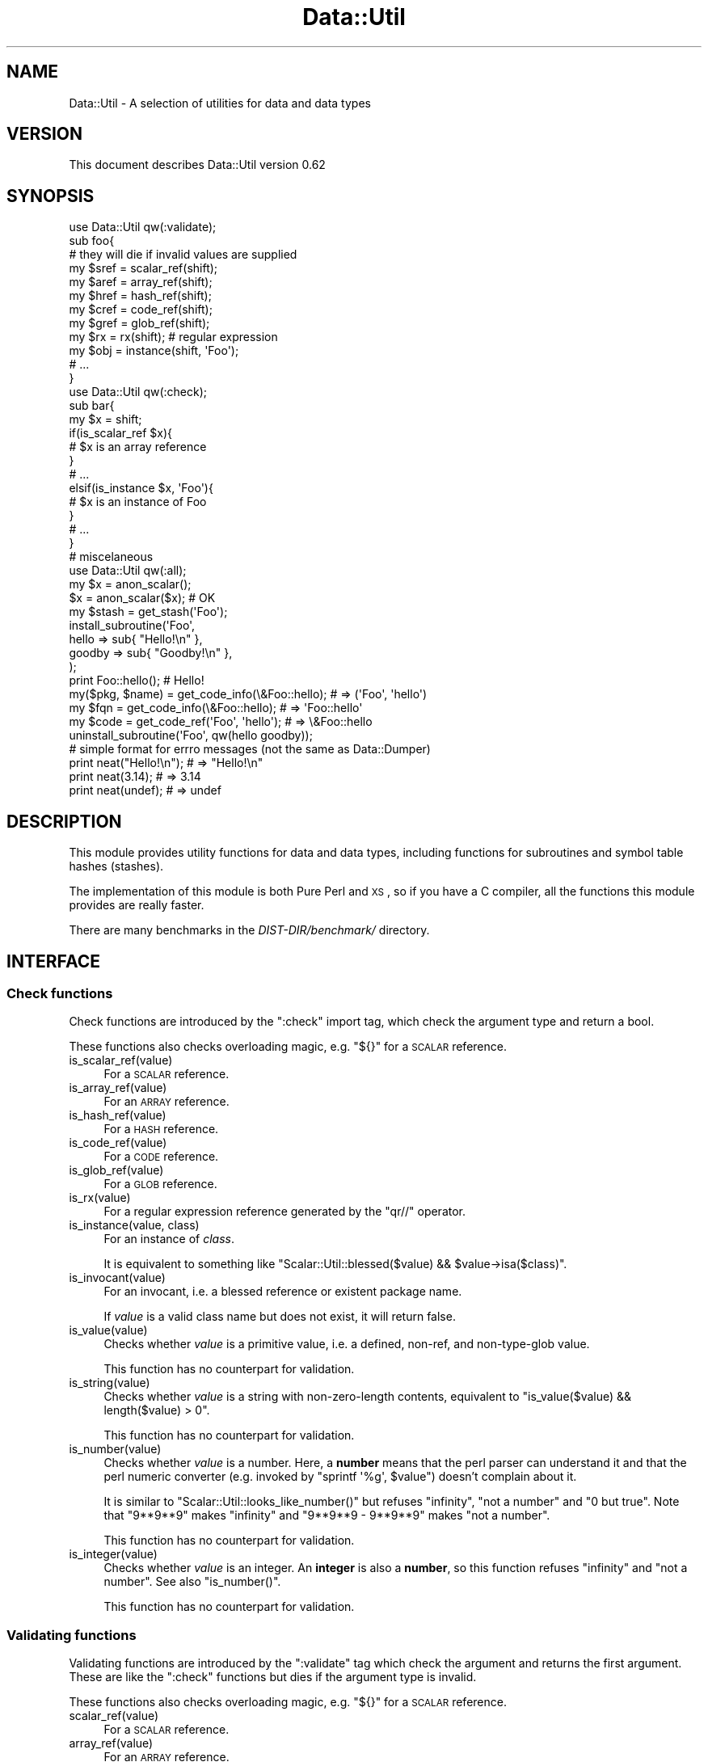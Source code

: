 .\" Automatically generated by Pod::Man 2.25 (Pod::Simple 3.20)
.\"
.\" Standard preamble:
.\" ========================================================================
.de Sp \" Vertical space (when we can't use .PP)
.if t .sp .5v
.if n .sp
..
.de Vb \" Begin verbatim text
.ft CW
.nf
.ne \\$1
..
.de Ve \" End verbatim text
.ft R
.fi
..
.\" Set up some character translations and predefined strings.  \*(-- will
.\" give an unbreakable dash, \*(PI will give pi, \*(L" will give a left
.\" double quote, and \*(R" will give a right double quote.  \*(C+ will
.\" give a nicer C++.  Capital omega is used to do unbreakable dashes and
.\" therefore won't be available.  \*(C` and \*(C' expand to `' in nroff,
.\" nothing in troff, for use with C<>.
.tr \(*W-
.ds C+ C\v'-.1v'\h'-1p'\s-2+\h'-1p'+\s0\v'.1v'\h'-1p'
.ie n \{\
.    ds -- \(*W-
.    ds PI pi
.    if (\n(.H=4u)&(1m=24u) .ds -- \(*W\h'-12u'\(*W\h'-12u'-\" diablo 10 pitch
.    if (\n(.H=4u)&(1m=20u) .ds -- \(*W\h'-12u'\(*W\h'-8u'-\"  diablo 12 pitch
.    ds L" ""
.    ds R" ""
.    ds C` ""
.    ds C' ""
'br\}
.el\{\
.    ds -- \|\(em\|
.    ds PI \(*p
.    ds L" ``
.    ds R" ''
'br\}
.\"
.\" Escape single quotes in literal strings from groff's Unicode transform.
.ie \n(.g .ds Aq \(aq
.el       .ds Aq '
.\"
.\" If the F register is turned on, we'll generate index entries on stderr for
.\" titles (.TH), headers (.SH), subsections (.SS), items (.Ip), and index
.\" entries marked with X<> in POD.  Of course, you'll have to process the
.\" output yourself in some meaningful fashion.
.ie \nF \{\
.    de IX
.    tm Index:\\$1\t\\n%\t"\\$2"
..
.    nr % 0
.    rr F
.\}
.el \{\
.    de IX
..
.\}
.\"
.\" Accent mark definitions (@(#)ms.acc 1.5 88/02/08 SMI; from UCB 4.2).
.\" Fear.  Run.  Save yourself.  No user-serviceable parts.
.    \" fudge factors for nroff and troff
.if n \{\
.    ds #H 0
.    ds #V .8m
.    ds #F .3m
.    ds #[ \f1
.    ds #] \fP
.\}
.if t \{\
.    ds #H ((1u-(\\\\n(.fu%2u))*.13m)
.    ds #V .6m
.    ds #F 0
.    ds #[ \&
.    ds #] \&
.\}
.    \" simple accents for nroff and troff
.if n \{\
.    ds ' \&
.    ds ` \&
.    ds ^ \&
.    ds , \&
.    ds ~ ~
.    ds /
.\}
.if t \{\
.    ds ' \\k:\h'-(\\n(.wu*8/10-\*(#H)'\'\h"|\\n:u"
.    ds ` \\k:\h'-(\\n(.wu*8/10-\*(#H)'\`\h'|\\n:u'
.    ds ^ \\k:\h'-(\\n(.wu*10/11-\*(#H)'^\h'|\\n:u'
.    ds , \\k:\h'-(\\n(.wu*8/10)',\h'|\\n:u'
.    ds ~ \\k:\h'-(\\n(.wu-\*(#H-.1m)'~\h'|\\n:u'
.    ds / \\k:\h'-(\\n(.wu*8/10-\*(#H)'\z\(sl\h'|\\n:u'
.\}
.    \" troff and (daisy-wheel) nroff accents
.ds : \\k:\h'-(\\n(.wu*8/10-\*(#H+.1m+\*(#F)'\v'-\*(#V'\z.\h'.2m+\*(#F'.\h'|\\n:u'\v'\*(#V'
.ds 8 \h'\*(#H'\(*b\h'-\*(#H'
.ds o \\k:\h'-(\\n(.wu+\w'\(de'u-\*(#H)/2u'\v'-.3n'\*(#[\z\(de\v'.3n'\h'|\\n:u'\*(#]
.ds d- \h'\*(#H'\(pd\h'-\w'~'u'\v'-.25m'\f2\(hy\fP\v'.25m'\h'-\*(#H'
.ds D- D\\k:\h'-\w'D'u'\v'-.11m'\z\(hy\v'.11m'\h'|\\n:u'
.ds th \*(#[\v'.3m'\s+1I\s-1\v'-.3m'\h'-(\w'I'u*2/3)'\s-1o\s+1\*(#]
.ds Th \*(#[\s+2I\s-2\h'-\w'I'u*3/5'\v'-.3m'o\v'.3m'\*(#]
.ds ae a\h'-(\w'a'u*4/10)'e
.ds Ae A\h'-(\w'A'u*4/10)'E
.    \" corrections for vroff
.if v .ds ~ \\k:\h'-(\\n(.wu*9/10-\*(#H)'\s-2\u~\d\s+2\h'|\\n:u'
.if v .ds ^ \\k:\h'-(\\n(.wu*10/11-\*(#H)'\v'-.4m'^\v'.4m'\h'|\\n:u'
.    \" for low resolution devices (crt and lpr)
.if \n(.H>23 .if \n(.V>19 \
\{\
.    ds : e
.    ds 8 ss
.    ds o a
.    ds d- d\h'-1'\(ga
.    ds D- D\h'-1'\(hy
.    ds th \o'bp'
.    ds Th \o'LP'
.    ds ae ae
.    ds Ae AE
.\}
.rm #[ #] #H #V #F C
.\" ========================================================================
.\"
.IX Title "Data::Util 3"
.TH Data::Util 3 "2013-04-03" "perl v5.16.3" "User Contributed Perl Documentation"
.\" For nroff, turn off justification.  Always turn off hyphenation; it makes
.\" way too many mistakes in technical documents.
.if n .ad l
.nh
.SH "NAME"
Data::Util \- A selection of utilities for data and data types
.SH "VERSION"
.IX Header "VERSION"
This document describes Data::Util version 0.62
.SH "SYNOPSIS"
.IX Header "SYNOPSIS"
.Vb 1
\&        use Data::Util qw(:validate);
\&
\&        sub foo{
\&                # they will die if invalid values are supplied
\&                my $sref = scalar_ref(shift);
\&                my $aref = array_ref(shift);
\&                my $href = hash_ref(shift);
\&                my $cref = code_ref(shift);
\&                my $gref = glob_ref(shift);
\&                my $rx   = rx(shift); # regular expression
\&                my $obj  = instance(shift, \*(AqFoo\*(Aq);
\&                # ...
\&        }
\&
\&        use Data::Util qw(:check);
\&
\&        sub bar{
\&                my $x = shift;
\&                if(is_scalar_ref $x){
\&                        # $x is an array reference
\&                }
\&                # ...
\&                elsif(is_instance $x, \*(AqFoo\*(Aq){
\&                        # $x is an instance of Foo
\&                }
\&                # ...
\&        }
\&
\&        # miscelaneous
\&        use Data::Util qw(:all);
\&
\&        my $x = anon_scalar();
\&        $x = anon_scalar($x); # OK
\&
\&        my $stash = get_stash(\*(AqFoo\*(Aq);
\&
\&        install_subroutine(\*(AqFoo\*(Aq,
\&                hello  => sub{ "Hello!\en" },
\&                goodby => sub{ "Goodby!\en" },
\&        );
\&
\&        print Foo::hello(); # Hello!
\&
\&        my($pkg, $name) = get_code_info(\e&Foo::hello); # => (\*(AqFoo\*(Aq, \*(Aqhello\*(Aq)
\&        my $fqn         = get_code_info(\e&Foo::hello); # =>  \*(AqFoo::hello\*(Aq
\&        my $code        = get_code_ref(\*(AqFoo\*(Aq, \*(Aqhello\*(Aq);  # => \e&Foo::hello
\&
\&        uninstall_subroutine(\*(AqFoo\*(Aq, qw(hello goodby));
\&
\&    # simple format for errro messages (not the same as Data::Dumper)
\&        print neat("Hello!\en"); # => "Hello!\en"
\&        print neat(3.14);       # => 3.14
\&        print neat(undef);      # => undef
.Ve
.SH "DESCRIPTION"
.IX Header "DESCRIPTION"
This module provides utility functions for data and data types,
including functions for subroutines and symbol table hashes (stashes).
.PP
The implementation of this module is both Pure Perl and \s-1XS\s0, so if you have a C
compiler, all the functions this module provides are really faster.
.PP
There are many benchmarks in the \fIDIST\-DIR/benchmark/\fR directory.
.SH "INTERFACE"
.IX Header "INTERFACE"
.SS "Check functions"
.IX Subsection "Check functions"
Check functions are introduced by the \f(CW\*(C`:check\*(C'\fR import tag, which check
the argument type and return a bool.
.PP
These functions also checks overloading magic, e.g. \f(CW\*(C`${}\*(C'\fR for a \s-1SCALAR\s0 reference.
.IP "is_scalar_ref(value)" 4
.IX Item "is_scalar_ref(value)"
For a \s-1SCALAR\s0 reference.
.IP "is_array_ref(value)" 4
.IX Item "is_array_ref(value)"
For an \s-1ARRAY\s0 reference.
.IP "is_hash_ref(value)" 4
.IX Item "is_hash_ref(value)"
For a \s-1HASH\s0 reference.
.IP "is_code_ref(value)" 4
.IX Item "is_code_ref(value)"
For a \s-1CODE\s0 reference.
.IP "is_glob_ref(value)" 4
.IX Item "is_glob_ref(value)"
For a \s-1GLOB\s0 reference.
.IP "is_rx(value)" 4
.IX Item "is_rx(value)"
For a regular expression reference generated by the \f(CW\*(C`qr//\*(C'\fR operator.
.IP "is_instance(value, class)" 4
.IX Item "is_instance(value, class)"
For an instance of \fIclass\fR.
.Sp
It is equivalent to something like
\&\f(CW\*(C`Scalar::Util::blessed($value) && $value\->isa($class)\*(C'\fR.
.IP "is_invocant(value)" 4
.IX Item "is_invocant(value)"
For an invocant, i.e. a blessed reference or existent package name.
.Sp
If \fIvalue\fR is a valid class name but does not exist, it will return false.
.IP "is_value(value)" 4
.IX Item "is_value(value)"
Checks whether \fIvalue\fR is a primitive value, i.e. a defined, non-ref, and
non-type-glob value.
.Sp
This function has no counterpart for validation.
.IP "is_string(value)" 4
.IX Item "is_string(value)"
Checks whether \fIvalue\fR is a string with non-zero-length contents,
equivalent to \f(CW\*(C`is_value($value) && length($value) > 0\*(C'\fR.
.Sp
This function has no counterpart for validation.
.IP "is_number(value)" 4
.IX Item "is_number(value)"
Checks whether \fIvalue\fR is a number.
Here, a \fBnumber\fR means that the perl parser can understand it and that
the perl numeric converter (e.g. invoked by \f(CW\*(C`sprintf \*(Aq%g\*(Aq, $value\*(C'\fR)
doesn't complain about it.
.Sp
It is similar to \f(CW\*(C`Scalar::Util::looks_like_number()\*(C'\fR
but refuses \f(CW\*(C`infinity\*(C'\fR, \f(CW\*(C`not a number\*(C'\fR and \f(CW"0 but true"\fR.
Note that \f(CW\*(C`9**9**9\*(C'\fR makes \f(CW\*(C`infinity\*(C'\fR and \f(CW\*(C`9**9**9 \- 9**9**9\*(C'\fR makes
\&\f(CW\*(C`not a number\*(C'\fR.
.Sp
This function has no counterpart for validation.
.IP "is_integer(value)" 4
.IX Item "is_integer(value)"
Checks whether \fIvalue\fR is an integer.
An \fBinteger\fR is also a \fBnumber\fR, so this function
refuses \f(CW\*(C`infinity\*(C'\fR and \f(CW\*(C`not a number\*(C'\fR. See also \f(CW\*(C`is_number()\*(C'\fR.
.Sp
This function has no counterpart for validation.
.SS "Validating functions"
.IX Subsection "Validating functions"
Validating functions are introduced by the \f(CW\*(C`:validate\*(C'\fR tag which check the
argument and returns the first argument.
These are like the \f(CW\*(C`:check\*(C'\fR functions but dies if the argument type
is invalid.
.PP
These functions also checks overloading magic, e.g. \f(CW\*(C`${}\*(C'\fR for a \s-1SCALAR\s0 reference.
.IP "scalar_ref(value)" 4
.IX Item "scalar_ref(value)"
For a \s-1SCALAR\s0 reference.
.IP "array_ref(value)" 4
.IX Item "array_ref(value)"
For an \s-1ARRAY\s0 reference.
.IP "hash_ref(value)" 4
.IX Item "hash_ref(value)"
For a \s-1HASH\s0 reference.
.IP "code_ref(value)" 4
.IX Item "code_ref(value)"
For a \s-1CODE\s0 reference.
.IP "glob_ref(value)" 4
.IX Item "glob_ref(value)"
For a \s-1GLOB\s0 reference.
.IP "rx(value)" 4
.IX Item "rx(value)"
For a regular expression reference.
.IP "instance(value, class)" 4
.IX Item "instance(value, class)"
For an instance of \fIclass\fR.
.IP "invocant(value)" 4
.IX Item "invocant(value)"
For an invocant, i.e. a blessed reference or existent package name.
.Sp
If \fIvalue\fR is a valid class name and the class exists, then it returns
the canonical class name, which is logically cleaned up. That is, it does
\&\f(CW\*(C`$value =~ s/^::(?:main::)*//;\*(C'\fR before returns it.
.Sp
\&\s-1NOTE:\s0
The canonization is because some versions of perl has an inconsistency
on package names:
.Sp
.Vb 3
\&        package ::Foo; # OK
\&        my $x = bless {}, \*(Aq::Foo\*(Aq; # OK
\&        ref($x)\->isa(\*(AqFoo\*(Aq); # Fatal
.Ve
.Sp
The last sentence causes a fatal error:
\&\f(CW\*(C`Can\*(Aqt call method "isa" without package or object reference\*(C'\fR.
However, \f(CW\*(C`invocant(ref $x)\->isa(\*(AqFoo\*(Aq)\*(C'\fR is always \s-1OK\s0.
.SS "Miscellaneous utilities"
.IX Subsection "Miscellaneous utilities"
There are some other utility functions you can import from this module.
.IP "\fIanon_scalar()\fR" 4
.IX Item "anon_scalar()"
Generates an anonymous scalar reference to \f(CW\*(C`undef\*(C'\fR.
.IP "anon_scalar(value)" 4
.IX Item "anon_scalar(value)"
Generates an anonymous scalar reference to the copy of \fIvalue\fR.
.Sp
It is equivalent to \f(CW\*(C`do{ my $tmp = $value; \e$tmp; }\*(C'\fR.
.IP "neat(value)" 4
.IX Item "neat(value)"
Returns a neat string that is suitable to display.
.Sp
This is a smart version of \f(CW\*(C`<do{ defined($value) ? qq{"$value"} : \*(Aqundef\*(Aq }\*(C'\fR>.
.IP "get_stash(invocant)" 4
.IX Item "get_stash(invocant)"
Returns the symbol table hash (also known as \fBstash\fR) of \fIinvocant\fR
if the stash exists.
.IP "install_subroutine(package, name => subr [, ...])" 4
.IX Item "install_subroutine(package, name => subr [, ...])"
Installs \fIsubr\fR into \fIpackage\fR as \fIname\fR.
.Sp
It is similar to
\&\f(CW\*(C`do{ no strict \*(Aqrefs\*(Aq; *{$package.\*(Aq::\*(Aq.$name} = \e&subr; }\*(C'\fR.
In addition, if \fIsubr\fR is an anonymous subroutine, it is located into
\&\fIpackage\fR as a named subroutine \fI&package::name\fR.
.Sp
For example:
.Sp
.Vb 5
\&        install_subroutine($pkg,   say => sub{ print @_, "\en" });
\&        install_subroutine($pkg,
\&                one => \e&_one,
\&                two => \e&_two,
\&        );
\&
\&        # accepts a HASH reference
\&        install_subroutine($pkg, { say => sub{ print @_, "\en" }); #
.Ve
.Sp
To re-install \fIsubr\fR, use \f(CW\*(C`no warnings \*(Aqredefine\*(Aq\*(C'\fR directive:
.Sp
.Vb 2
\&        no warnings \*(Aqredefine\*(Aq;
\&        install_subroutine($package, $name => $subr);
.Ve
.IP "uninstall_subroutine(package, names...)" 4
.IX Item "uninstall_subroutine(package, names...)"
Uninstalls \fInames\fR from \fIpackage\fR.
.Sp
It is similar to \f(CW\*(C`Sub::Delete::delete_sub()\*(C'\fR, but uninstall multiple
subroutines at a time.
.Sp
If you want to specify deleted subroutines, you can supply
\&\f(CW\*(C`name => \e&subr\*(C'\fR pairs.
.Sp
For example:
.Sp
.Vb 1
\&        uninstall_subroutine(\*(AqFoo\*(Aq, \*(Aqhello\*(Aq);
\&
\&        uninstall_subroutine(\*(AqFoo\*(Aq, hello => \e&Bar::hello);
\&
\&        uninstall_subroutine($pkg,
\&                one => \e&_one,
\&                two => \e&_two,
\&        );
\&
\&        # accepts a HASH reference
\&        uninstall_subroutine(\e$pkg, { hello => \e&Bar::hello });
.Ve
.IP "get_code_info(subr)" 4
.IX Item "get_code_info(subr)"
Returns a pair of elements, the package name and the subroutine name of \fIsubr\fR.
.Sp
It is similar to \f(CW\*(C`Sub::Identify::get_code_info()\*(C'\fR, but it returns the fully
qualified name in scalar context.
.IP "get_code_ref(package, name, flag?)" 4
.IX Item "get_code_ref(package, name, flag?)"
Returns \fI&package::name\fR if it exists, not touching the symbol in the stash.
.Sp
if \fIflag\fR is a string \f(CW\*(C`\-create\*(C'\fR, it returns \fI&package::name\fR regardless of
its existence. That is, it is equivalent to
\&\f(CW\*(C`do{ no strict \*(Aqrefs\*(Aq; \e&{package . \*(Aq::\*(Aq . $name} }\*(C'\fR.
.Sp
For example:
.Sp
.Vb 2
\&        $code = get_code_ref($pkg, $name);          # like  *{$pkg.\*(Aq::\*(Aq.$name}{CODE}
\&        $code = get_code_ref($pkg, $name, \-create); # like \e&{$pkg.\*(Aq::\*(Aq.$name}
.Ve
.IP "curry(subr, args and/or placeholders)" 4
.IX Item "curry(subr, args and/or placeholders)"
Makes \fIsubr\fR curried and returns the curried subroutine.
.Sp
This is also considered as lightweight closures.
.Sp
See also Data::Util::Curry.
.IP "modify_subroutine(subr, ...)" 4
.IX Item "modify_subroutine(subr, ...)"
Modifies \fIsubr\fR with subroutine modifiers and returns the modified subroutine.
This is also considered as lightweight closures.
.Sp
\&\fIsubr\fR must be a code reference or callable object.
.Sp
Optional arguments:
\&\f(CW\*(C`before => [subroutine(s)]\*(C'\fR called before \fIsubr\fR.
\&\f(CW\*(C`around => [subroutine(s)]\*(C'\fR called around \fIsubr\fR.
\&\f(CW\*(C`after  => [subroutine(s)]\*(C'\fR called after  \fIsubr\fR.
.Sp
This seems a constructor of modified subroutines and
\&\f(CW\*(C`subroutine_modifier()\*(C'\fR is property accessors, but it does not bless the
modified subroutines.
.IP "subroutine_modifier(subr)" 4
.IX Item "subroutine_modifier(subr)"
Returns whether \fIsubr\fR is a modified subroutine.
.IP "subroutine_modifier(modified_subr, property)" 4
.IX Item "subroutine_modifier(modified_subr, property)"
Gets \fIproperty\fR from \fImodified\fR.
.Sp
Valid properties are: \f(CW\*(C`before\*(C'\fR, \f(CW\*(C`around\*(C'\fR, \f(CW\*(C`after\*(C'\fR.
.IP "subroutine_modifier(modified_subr, modifier => [subroutine(s)])" 4
.IX Item "subroutine_modifier(modified_subr, modifier => [subroutine(s)])"
Adds subroutine \fImodifier\fR to \fImodified_subr\fR.
.Sp
Valid modifiers are: \f(CW\*(C`before\*(C'\fR, \f(CW\*(C`around\*(C'\fR, \f(CW\*(C`after\*(C'\fR.
.IP "mkopt(input, moniker, require_unique, must_be)" 4
.IX Item "mkopt(input, moniker, require_unique, must_be)"
Produces an array of an array reference from \fIinput\fR.
.Sp
It is compatible with \f(CW\*(C`Data::OptList::mkopt()\*(C'\fR. In addition to it,
\&\fImust_be\fR can be a \s-1HASH\s0 reference with \f(CW\*(C`name => type\*(C'\fR pairs.
.Sp
For example:
.Sp
.Vb 2
\&        my $optlist = mkopt([\*(Aqfoo\*(Aq, bar => [42]], $moniker, $uniq, { bar => \*(AqARRAY\*(Aq });
\&        # $optlist == [[foo => undef], [bar => [42]]
.Ve
.IP "mkopt_hash(input, moniker, must_be)" 4
.IX Item "mkopt_hash(input, moniker, must_be)"
Produces a hash reference from \fIinput\fR.
.Sp
It is compatible with \f(CW\*(C`Data::OptList::mkopt_hash()\*(C'\fR. In addition to it,
\&\fImust_be\fR can be a \s-1HASH\s0 reference with \f(CW\*(C`name => type\*(C'\fR pairs.
.Sp
For example:
.Sp
.Vb 2
\&        my $optlist = mkopt([\*(Aqfoo\*(Aq, bar => [42]], $moniker, { bar => \*(AqARRAY\*(Aq });
\&        # $optlist == {foo => undef, bar => [42]}
.Ve
.SH "ENVIRONMENT VARIABLES"
.IX Header "ENVIRONMENT VARIABLES"
.SS "\s-1DATA_UTIL_PUREPERL\s0"
.IX Subsection "DATA_UTIL_PUREPERL"
If true, \f(CW\*(C`Data::Util\*(C'\fR uses the Pure Perl implementation.
.SH "DEPENDENCIES"
.IX Header "DEPENDENCIES"
Perl 5.8.1 or later.
.PP
If you have a C compiler, you can use the \s-1XS\s0 backend,
but the Pure Perl backend is also available if you have no C compilers.
.SH "BUGS AND LIMITATIONS"
.IX Header "BUGS AND LIMITATIONS"
No bugs have been reported.
.PP
Please report any bugs or feature requests to the author.
.SH "SEE ALSO"
.IX Header "SEE ALSO"
Scalar::Util.
.PP
overload.
.PP
Params::Util.
.PP
Sub::Install.
.PP
Sub::Identify.
.PP
Sub::Delete.
.PP
Sub::Curry.
.PP
Class::MOP.
.PP
Class::Method::Modifiers.
.PP
Data::OptList.
.PP
Mouse
.SH "AUTHOR"
.IX Header "AUTHOR"
Goro Fuji(gfx) <gfuji(at)cpan.org>.
.SH "LICENSE AND COPYRIGHT"
.IX Header "LICENSE AND COPYRIGHT"
Copyright (c) 2008\-2010, Goro Fuji <gfuji(at)cpan.org>. All rights reserved.
.PP
This module is free software; you can redistribute it and/or
modify it under the same terms as Perl itself.
